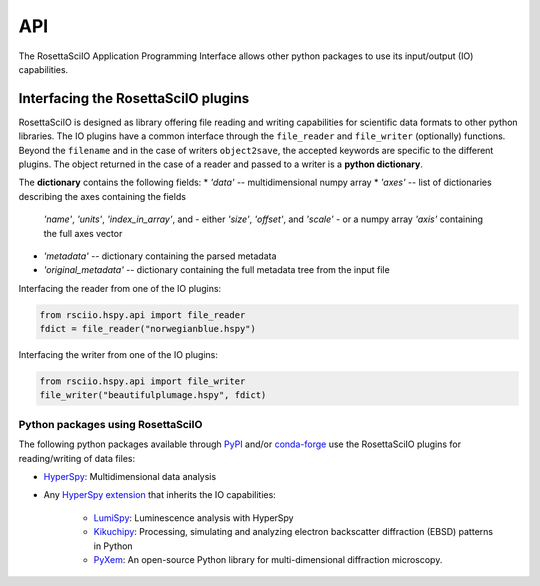 ===
API
===

The RosettaSciIO Application Programming Interface allows other python packages
to use its input/output (IO) capabilities.

.. _interfacing-api:

Interfacing the RosettaSciIO plugins
====================================

RosettaSciIO is designed as library offering file reading and writing capabilities
for scientific data formats to other python libraries. The IO plugins have a
common interface through the ``file_reader`` and ``file_writer`` (optionally)
functions. Beyond the ``filename`` and in the case of writers ``object2save``, the
accepted keywords are specific to the different plugins. The object returned in
the case of a reader and passed to a writer is a **python dictionary**.

The **dictionary** contains the following fields:
* `'data'` -- multidimensional numpy array
* `'axes'` -- list of dictionaries describing the axes containing the fields
  `'name'`, `'units'`, `'index_in_array'`, and
  - either `'size'`, `'offset'`, and `'scale'`
  - or a numpy array `'axis'` containing the full axes vector
* `'metadata'` -- dictionary containing the parsed metadata
* `'original_metadata'` -- dictionary containing the full metadata tree from the
  input file

Interfacing the reader from one of the IO plugins:

.. code-block:: python

    from rsciio.hspy.api import file_reader
    fdict = file_reader("norwegianblue.hspy")

Interfacing the writer from one of the IO plugins:

.. code-block:: python

    from rsciio.hspy.api import file_writer
    file_writer("beautifulplumage.hspy", fdict)
   

.. _using-rsciio:

Python packages using RosettaSciIO
----------------------------------

The following python packages available through `PyPI <https://pypi.org/>`_ and/or
`conda-forge <https://anaconda.org/conda-forge/>`_ use the RosettaSciIO plugins
for reading/writing of data files:

* `HyperSpy <https://hyperspy.org>`_: Multidimensional data analysis 

* Any `HyperSpy extension <https://github.com/hyperspy/hyperspy-extensions-list>`_
  that inherits the IO capabilities:

      * `LumiSpy <https://lumispy.org>`_: Luminescence analysis with HyperSpy
      * `Kikuchipy <https://kikuchipy.org>`_: Processing, simulating and analyzing
        electron backscatter diffraction (EBSD) patterns in Python 
      * `PyXem <https://pyxem.readthedocs.io>`_: An open-source Python library for
        multi-dimensional diffraction microscopy. 
